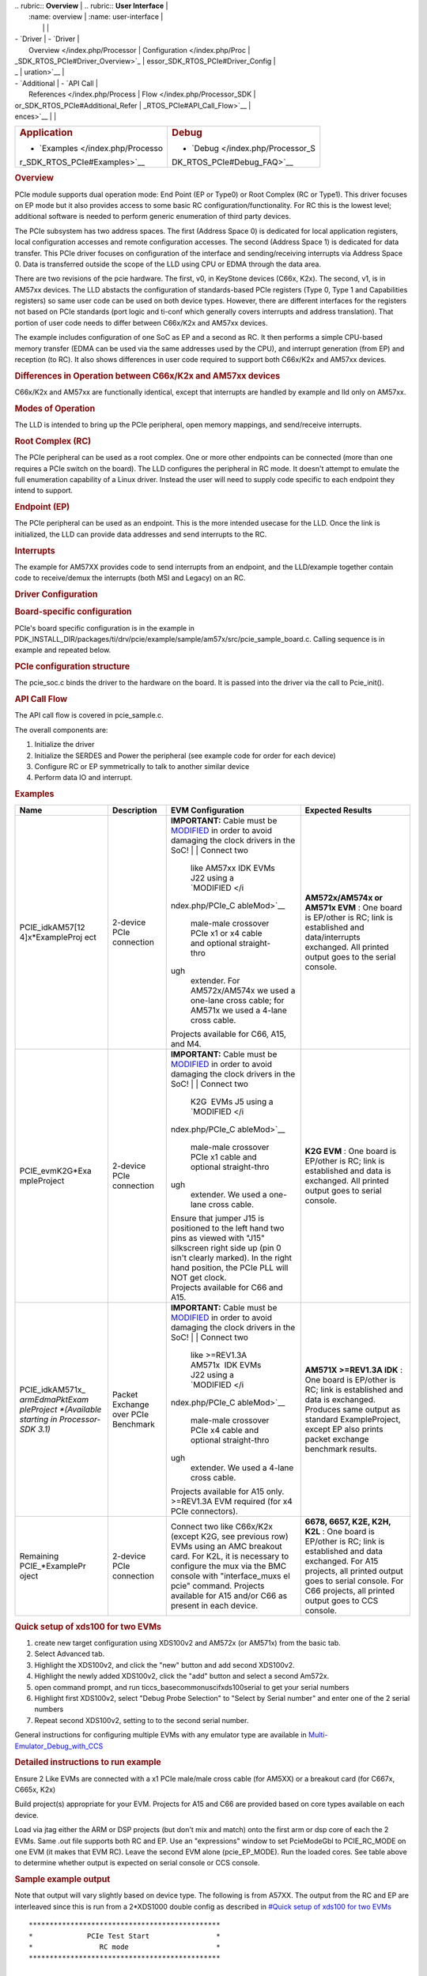 .. http://processors.wiki.ti.com/index.php/Processor_SDK_RTOS_PCIe 

| .. rubric:: **Overview**          | .. rubric:: **User Interface**    |
|    :name: overview                |    :name: user-interface          |
|                                   |                                   |
| -  `Driver                        | -  `Driver                        |
|    Overview </index.php/Processor |    Configuration </index.php/Proc |
| _SDK_RTOS_PCIe#Driver_Overview>`_ | essor_SDK_RTOS_PCIe#Driver_Config |
| _                                 | uration>`__                       |
| -  `Additional                    | -  `API Call                      |
|    References </index.php/Process |    Flow </index.php/Processor_SDK |
| or_SDK_RTOS_PCIe#Additional_Refer | _RTOS_PCIe#API_Call_Flow>`__      |
| ences>`__                         |                                   |
+-----------------------------------+-----------------------------------+
| .. rubric:: **Application**       | .. rubric:: **Debug**             |
|    :name: application             |    :name: debug                   |
|                                   |                                   |
| -  `Examples </index.php/Processo | -  `Debug </index.php/Processor_S |
| r_SDK_RTOS_PCIe#Examples>`__      | DK_RTOS_PCIe#Debug_FAQ>`__        |
+-----------------------------------+-----------------------------------+

.. rubric:: Overview
   :name: overview-1

PCIe module supports dual operation mode: End Point (EP or Type0) or
Root Complex (RC or Type1). This driver focuses on EP mode but it also
provides access to some basic RC configuration/functionality. For RC
this is the lowest level; additional software is needed to perform
generic enumeration of third party devices.

The PCIe subsystem has two address spaces. The first (Address Space 0)
is dedicated for local application registers, local configuration
accesses and remote configuration accesses. The second (Address Space 1)
is dedicated for data transfer. This PCIe driver focuses on
configuration of the interface and sending/receiving interrupts via
Address Space 0. Data is transferred outside the scope of the LLD using
CPU or EDMA through the data area.

There are two revisions of the pcie hardware. The first, v0, in KeyStone
devices (C66x, K2x). The second, v1, is in AM57xx devices. The LLD
abstacts the configuration of standards-based PCIe registers (Type 0,
Type 1 and Capabilities registers) so same user code can be used on both
device types. However, there are different interfaces for the registers
not based on PCIe standards (port logic and ti-conf which generally
covers interrupts and address translation). That portion of user code
needs to differ between C66x/K2x and AM57xx devices.

The example includes configuration of one SoC as EP and a second as RC.
It then performs a simple CPU-based memory transfer (EDMA can be used
via the same addresses used by the CPU), and interrupt generation (from
EP) and reception (to RC). It also shows differences in user code
required to support both C66x/K2x and AM57xx devices.

.. rubric:: Differences in Operation between C66x/K2x and AM57xx devices
   :name: differences-in-operation-between-c66xk2x-and-am57xx-devices

C66x/K2x and AM57xx are functionally identical, except that interrupts
are handled by example and lld only on AM57xx.

.. rubric:: Modes of Operation
   :name: modes-of-operation

The LLD is intended to bring up the PCIe peripheral, open memory
mappings, and send/receive interrupts.

.. rubric:: Root Complex (RC)
   :name: root-complex-rc

The PCIe peripheral can be used as a root complex. One or more other
endpoints can be connected (more than one requires a PCIe switch on the
board). The LLD configures the peripheral in RC mode. It doesn't attempt
to emulate the full enumeration capability of a Linux driver. Instead
the user will need to supply code specific to each endpoint they intend
to support.

.. rubric:: Endpoint (EP)
   :name: endpoint-ep

The PCIe peripheral can be used as an endpoint. This is the more
intended usecase for the LLD. Once the link is initialized, the LLD can
provide data addresses and send interrupts to the RC.

.. rubric:: Interrupts
   :name: interrupts

The example for AM57XX provides code to send interrupts from an
endpoint, and the LLD/example together contain code to receive/demux the
interrupts (both MSI and Legacy) on an RC.

.. rubric:: Driver Configuration
   :name: driver-configuration

.. rubric:: Board-specific configuration
   :name: board-specific-configuration

PCIe's board specific configuration is in the example in
PDK_INSTALL_DIR/packages/ti/drv/pcie/example/sample/am57x/src/pcie_sample_board.c.
Calling sequence is in example and repeated below.

.. rubric:: PCIe configuration structure
   :name: pcie-configuration-structure

The pcie_soc.c binds the driver to the hardware on the board. It is
passed into the driver via the call to Pcie_init().

.. rubric:: API Call Flow
   :name: api-call-flow

The API call flow is covered in pcie_sample.c.

The overall components are:

#. Initialize the driver
#. Initialize the SERDES and Power the peripheral (see example code for
   order for each device)
#. Configure RC or EP symmetrically to talk to another similar device
#. Perform data IO and interrupt.

.. rubric:: Examples
   :name: examples

+-----------------+-----------------+-----------------+-----------------+
| Name            | Description     | EVM             | Expected        |
|                 |                 | Configuration   | Results         |
+=================+=================+=================+=================+
| PCIE_idkAM57[12 | 2-device PCIe   | **IMPORTANT:**  | **AM572x/AM574x |
| 4]x*ExampleProj | connection      | Cable must be   | or AM571x       |
| ect             |                 | `MODIFIED </ind | EVM** : One     |
|                 |                 | ex.php/PCIe_Cab | board is        |
|                 |                 | leMod>`__       | EP/other is RC; |
|                 |                 | in order to     | link is         |
|                 |                 | avoid damaging  | established and |
|                 |                 | the clock       | data/interrupts |
|                 |                 | drivers in the  | exchanged. All  |
|                 |                 | SoC!            | printed output  |
|                 |                 | |               | goes to the     |
|                 |                 | | Connect two   | serial console. |
|                 |                 |   like AM57xx   |                 |
|                 |                 |   IDK EVMs J22  |                 |
|                 |                 |   using a       |                 |
|                 |                 |   `MODIFIED </i |                 |
|                 |                 | ndex.php/PCIe_C |                 |
|                 |                 | ableMod>`__     |                 |
|                 |                 |   male-male     |                 |
|                 |                 |   crossover     |                 |
|                 |                 |   PCIe x1 or x4 |                 |
|                 |                 |   cable and     |                 |
|                 |                 |   optional      |                 |
|                 |                 |   straight-thro |                 |
|                 |                 | ugh             |                 |
|                 |                 |   extender. For |                 |
|                 |                 |   AM572x/AM574x |                 |
|                 |                 |   we used a     |                 |
|                 |                 |   one-lane      |                 |
|                 |                 |   cross cable;  |                 |
|                 |                 |   for AM571x we |                 |
|                 |                 |   used a 4-lane |                 |
|                 |                 |   cross cable.  |                 |
|                 |                 | | Projects      |                 |
|                 |                 |   available for |                 |
|                 |                 |   C66, A15, and |                 |
|                 |                 |   M4.           |                 |
+-----------------+-----------------+-----------------+-----------------+
| PCIE_evmK2G*Exa | 2-device PCIe   | **IMPORTANT:**  | **K2G EVM** :   |
| mpleProject     | connection      | Cable must be   | One board is    |
|                 |                 | `MODIFIED </ind | EP/other is RC; |
|                 |                 | ex.php/PCIe_Cab | link is         |
|                 |                 | leMod>`__       | established and |
|                 |                 | in order to     | data is         |
|                 |                 | avoid damaging  | exchanged. All  |
|                 |                 | the clock       | printed output  |
|                 |                 | drivers in the  | goes to serial  |
|                 |                 | SoC!            | console.        |
|                 |                 | |               |                 |
|                 |                 | | Connect two   |                 |
|                 |                 |   K2G  EVMs J5  |                 |
|                 |                 |   using a       |                 |
|                 |                 |   `MODIFIED </i |                 |
|                 |                 | ndex.php/PCIe_C |                 |
|                 |                 | ableMod>`__     |                 |
|                 |                 |   male-male     |                 |
|                 |                 |   crossover     |                 |
|                 |                 |   PCIe x1 cable |                 |
|                 |                 |   and optional  |                 |
|                 |                 |   straight-thro |                 |
|                 |                 | ugh             |                 |
|                 |                 |   extender. We  |                 |
|                 |                 |   used a        |                 |
|                 |                 |   one-lane      |                 |
|                 |                 |   cross cable.  |                 |
|                 |                 | | Ensure that   |                 |
|                 |                 |   jumper J15 is |                 |
|                 |                 |   positioned to |                 |
|                 |                 |   the left hand |                 |
|                 |                 |   two pins as   |                 |
|                 |                 |   viewed with   |                 |
|                 |                 |   "J15"         |                 |
|                 |                 |   silkscreen    |                 |
|                 |                 |   right side up |                 |
|                 |                 |   (pin 0 isn't  |                 |
|                 |                 |   clearly       |                 |
|                 |                 |   marked). In   |                 |
|                 |                 |   the right     |                 |
|                 |                 |   hand          |                 |
|                 |                 |   position, the |                 |
|                 |                 |   PCIe PLL will |                 |
|                 |                 |   NOT get       |                 |
|                 |                 |   clock.        |                 |
|                 |                 | | Projects      |                 |
|                 |                 |   available for |                 |
|                 |                 |   C66 and A15.  |                 |
+-----------------+-----------------+-----------------+-----------------+
| PCIE_idkAM571x_ | Packet Exchange | **IMPORTANT:**  | **AM571X        |
| *armEdmaPktExam | over PCIe       | Cable must be   | >=REV1.3A       |
| pleProject      | Benchmark       | `MODIFIED </ind | IDK** : One     |
| *(Available     |                 | ex.php/PCIe_Cab | board is        |
| starting in     |                 | leMod>`__       | EP/other is RC; |
| Processor-SDK   |                 | in order to     | link is         |
| 3.1)*           |                 | avoid damaging  | established and |
|                 |                 | the clock       | data is         |
|                 |                 | drivers in the  | exchanged.      |
|                 |                 | SoC!            | Produces same   |
|                 |                 | |               | output as       |
|                 |                 | | Connect two   | standard        |
|                 |                 |   like          | ExampleProject, |
|                 |                 |   >=REV1.3A     | except EP also  |
|                 |                 |   AM571x  IDK   | prints packet   |
|                 |                 |   EVMs J22      | exchange        |
|                 |                 |   using a       | benchmark       |
|                 |                 |   `MODIFIED </i | results.        |
|                 |                 | ndex.php/PCIe_C |                 |
|                 |                 | ableMod>`__     |                 |
|                 |                 |   male-male     |                 |
|                 |                 |   crossover     |                 |
|                 |                 |   PCIe x4 cable |                 |
|                 |                 |   and optional  |                 |
|                 |                 |   straight-thro |                 |
|                 |                 | ugh             |                 |
|                 |                 |   extender. We  |                 |
|                 |                 |   used a 4-lane |                 |
|                 |                 |   cross cable.  |                 |
|                 |                 | | Projects      |                 |
|                 |                 |   available for |                 |
|                 |                 |   A15 only.     |                 |
|                 |                 |   >=REV1.3A EVM |                 |
|                 |                 |   required (for |                 |
|                 |                 |   x4 PCIe       |                 |
|                 |                 |   connectors).  |                 |
+-----------------+-----------------+-----------------+-----------------+
| Remaining       | 2-device PCIe   | Connect two     | **6678, 6657,   |
| PCIE_*ExamplePr | connection      | like C66x/K2x   | K2E, K2H,       |
| oject           |                 | (except K2G,    | K2L** : One     |
|                 |                 | see previous    | board is        |
|                 |                 | row) EVMs using | EP/other is RC; |
|                 |                 | an AMC breakout | link is         |
|                 |                 | card. For K2L,  | established and |
|                 |                 | it is necessary | data exchanged. |
|                 |                 | to configure    | For A15         |
|                 |                 | the mux via the | projects, all   |
|                 |                 | BMC console     | printed output  |
|                 |                 | with            | goes to serial  |
|                 |                 | "interface_muxs | console. For    |
|                 |                 | el              | C66 projects,   |
|                 |                 | pcie" command.  | all printed     |
|                 |                 | Projects        | output goes to  |
|                 |                 | available for   | CCS console.    |
|                 |                 | A15 and/or C66  |                 |
|                 |                 | as present in   |                 |
|                 |                 | each device.    |                 |
+-----------------+-----------------+-----------------+-----------------+

.. rubric:: Quick setup of xds100 for two EVMs
   :name: quick-setup-of-xds100-for-two-evms

#. create new target configuration using XDS100v2 and AM572x (or AM571x)
   from the basic tab.
#. Select Advanced tab.
#. Highlight the XDS100v2, and click the "new" button and add second
   XDS100v2.
#. Highlight the newly added XDS100v2, click the "add" button and select
   a second Am572x.
#. open command prompt, and run ti\ccs_base\common\uscif\xds100serial to
   get your serial numbers
#. Highlight first XDS100v2, select "Debug Probe Selection" to "Select
   by Serial number" and enter one of the 2 serial numbers
#. Repeat second XDS100v2, setting to to the second serial number.

General instructions for configuring multiple EVMs with any emulator
type are available in
`Multi-Emulator_Debug_with_CCS </index.php/Multi-Emulator_Debug_with_CCS>`__

.. rubric:: Detailed instructions to run example
   :name: detailed-instructions-to-run-example

Ensure 2 Like EVMs are connected with a x1 PCIe male/male cross cable
(for AM5XX) or a breakout card (for C667x, C665x, K2x)

Build project(s) appropriate for your EVM. Projects for A15 and C66 are
provided based on core types available on each device.

Load via jtag either the ARM or DSP projects (but don't mix and match)
onto the first arm or dsp core of each the 2 EVMs. Same .out file
supports both RC and EP. Use an "expressions" window to set PcieModeGbl
to PCIE_RC_MODE on one EVM (it makes that EVM RC). Leave the second EVM
alone (pcie_EP_MODE). Run the loaded cores. See table above to determine
whether output is expected on serial console or CCS console.

.. rubric:: Sample example output
   :name: sample-example-output

Note that output will vary slightly based on device type. The following
is from A57XX. The output from the RC and EP are interleaved since this
is run from a 2*XDS1000 double config as described in `#Quick setup of
xds100 for two EVMs <#Quick_setup_of_xds100_for_two_EVMs>`__

::

    **********************************************
    *             PCIe Test Start                *
    *                RC mode                     *
    **********************************************

    Version #: 0x02020003; string PCIE LLD Revision: 02.02.00.03:Dec 24 2015:17:38:37

    PCIe Power Up.
    PLL configured.
    Successfully configured Inbound Translation!
    Successfully configured Outbound Translation!
    Starting link training...
    **********************************************
    *             PCIe Test Start                *
    *                EP mode                     *
    **********************************************

    Version #: 0x02020003; string PCIE LLD Revision: 02.02.00.03:Dec 24 2015:17:38:37

    PCIe Power Up.
    PLL configured.
    Successfully configured Inbound Translation!
    Successfully configured Outbound Translation!
    Starting link training...
    Link is up.
    Link is up.
    End Point received data.
    End Point sent data to Root Complex, completing the loopback.
    EP sending interrupts to RC
    Root Complex received data.
    RC waiting for 10 of each of 2 types of interrupts
    RC got all 20 interrupts
    Test passed.
    End of Test.

| 

.. rubric:: Debug FAQ
   :name: debug-faq

#. If example fails to get link up

   #. Confirm that male/male cross cable or breakout board is correctly
      connected.
   #. If running from ARM cores, confirm that immediately after
      reset/reload that both devices have PcieModeGbl=PCIE_EP_MODE. If
      the PCIE_RC_MODE seems to survive reset/reload, it seems to mean
      watch window failed to refresh. Click the "Refresh" button for the
      watch window and it should flip back to EP, where you can reset it
      to RC. Simply running will cause both sides to run as EP, which
      leads to test failure.
   #. Confirm that one side of the example has PcieModeGbl=PCIE_RC_MODE
      and the other is PCIE_EP_MODE.

      #. Note that when changing to RC you must click somewhere outside
         the expression value to make the modification for RC to "take
         effect". Simply pressing F8 after modifying the value will run
         without actually modifying the variable! The modification will
         be done when the ARM or DSP is stopped, **so everything looks
         right, except that the log will show "PCIe test start EP mode"
         twice** instead of "PCIe test start EP mode" once and "PCIe
         test start RC mode" once.

.. rubric:: Additional References
   :name: additional-references

Additional documentation can be found in:

+-----------------------------------+-----------------------------------+
| **Document**                      | **Location**                      |
+-----------------------------------+-----------------------------------+
| Hardware Peripheral Users Guide   | -  C66x/K2x: `User                |
|                                   |    Guide <http://www.ti.com/lit/s |
|                                   | prugs6>`__                        |
|                                   | -  AM57XX: TRM Chapter 24.9       |
|                                   |    titled "PCIe Controller"       |
+-----------------------------------+-----------------------------------+
| API Reference Manual              | $(TI_PDK_INSTALL_DIR)\packages\ti |
|                                   | \drv\pcie\docs\doxygen\html\index |
|                                   | .html                             |
+-----------------------------------+-----------------------------------+
| Release Notes                     | $(TI_PDK_INSTALL_DIR)\packages\ti |
|                                   | \drv\pcie\docs\ReleaseNotes_PCIE_ |
|                                   | LLD.pdf                           |
+-----------------------------------+-----------------------------------+

.. raw:: html

